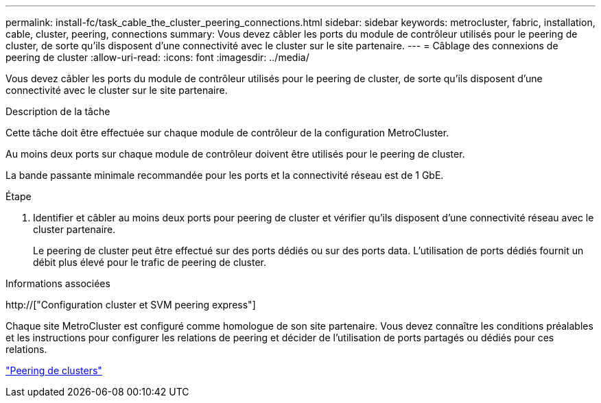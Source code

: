 ---
permalink: install-fc/task_cable_the_cluster_peering_connections.html 
sidebar: sidebar 
keywords: metrocluster, fabric, installation, cable, cluster, peering, connections 
summary: Vous devez câbler les ports du module de contrôleur utilisés pour le peering de cluster, de sorte qu’ils disposent d’une connectivité avec le cluster sur le site partenaire. 
---
= Câblage des connexions de peering de cluster
:allow-uri-read: 
:icons: font
:imagesdir: ../media/


[role="lead"]
Vous devez câbler les ports du module de contrôleur utilisés pour le peering de cluster, de sorte qu’ils disposent d’une connectivité avec le cluster sur le site partenaire.

.Description de la tâche
Cette tâche doit être effectuée sur chaque module de contrôleur de la configuration MetroCluster.

Au moins deux ports sur chaque module de contrôleur doivent être utilisés pour le peering de cluster.

La bande passante minimale recommandée pour les ports et la connectivité réseau est de 1 GbE.

.Étape
. Identifier et câbler au moins deux ports pour peering de cluster et vérifier qu'ils disposent d'une connectivité réseau avec le cluster partenaire.
+
Le peering de cluster peut être effectué sur des ports dédiés ou sur des ports data. L'utilisation de ports dédiés fournit un débit plus élevé pour le trafic de peering de cluster.



.Informations associées
http://["Configuration cluster et SVM peering express"]

Chaque site MetroCluster est configuré comme homologue de son site partenaire. Vous devez connaître les conditions préalables et les instructions pour configurer les relations de peering et décider de l'utilisation de ports partagés ou dédiés pour ces relations.

link:concept_considerations_peering.html["Peering de clusters"]
